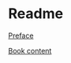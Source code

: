 * Readme

[[pdf:/home/jacek/Documents/Manuals/Lisp/1991_Bookmatter_ComputerAlgebraWithLISPAndREDU.pdf#5][Preface]]

[[pdf:/home/jacek/Documents/Manuals/Lisp/1991_Bookmatter_ComputerAlgebraWithLISPAndREDU.pdf#7][Book content]]
